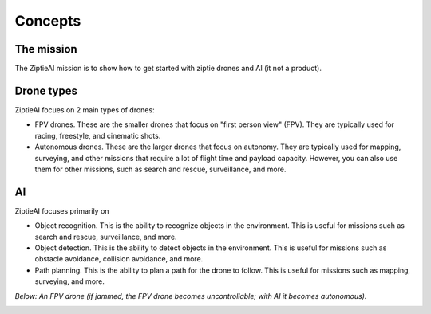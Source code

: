 Concepts 
========

The mission
-----------------

The ZiptieAI mission is to show how to get started with ziptie drones and AI (it not a product). 

Drone types
-----------

ZiptieAI focues on 2 main types of drones:

- FPV drones. These are the smaller drones that focus on "first person view" (FPV). They are typically used for racing, freestyle, and cinematic shots. 
- Autonomous drones. These are the larger drones that focus on autonomy. They are typically used for mapping, surveying, and other missions that require a lot of flight time and payload capacity. However, you can also use them for other missions, such as search and rescue, surveillance, and more.

AI
---

ZiptieAI focuses primarily on 

- Object recognition. This is the ability to recognize objects in the environment. This is useful for missions such as search and rescue, surveillance, and more.
- Object detection. This is the ability to detect objects in the environment. This is useful for missions such as obstacle avoidance, collision avoidance, and more.
- Path planning. This is the ability to plan a path for the drone to follow. This is useful for missions such as mapping, surveying, and more.  

*Below: An FPV drone (if jammed, the FPV drone becomes uncontrollable; with AI it becomes autonomous).*

|image1|

.. |image1| image:: https://github.com/terrytaylorbonn/auxdrone/assets/20533814/d3d88ae9-0c8b-4dde-9189-d3a3b0ae805d




